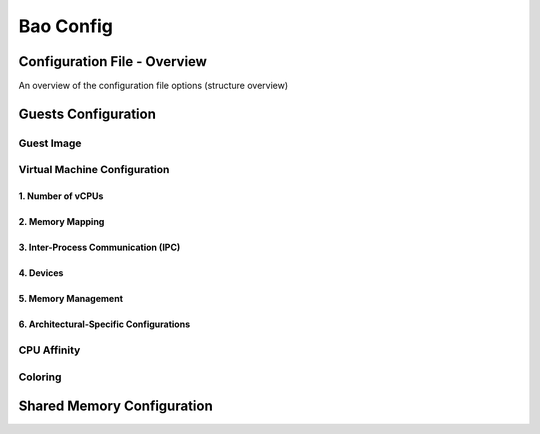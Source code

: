 Bao Config
==========

Configuration File - Overview
-----------------------------
An overview of the configuration file options (structure overview)

Guests Configuration
--------------------

Guest Image
***********

Virtual Machine Configuration
*****************************

1. Number of vCPUs
##################

2. Memory Mapping
#################

3. Inter-Process Communication (IPC)
####################################

4. Devices
##########

5. Memory Management
####################

6. Architectural-Specific Configurations
########################################

CPU Affinity
************

Coloring
********

Shared Memory Configuration
---------------------------
